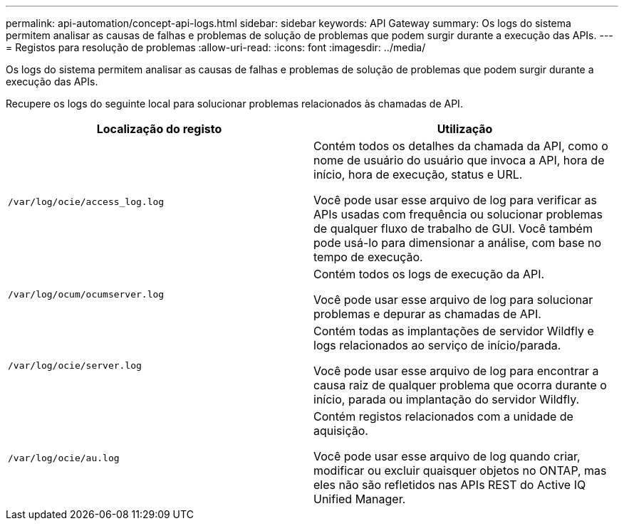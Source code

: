---
permalink: api-automation/concept-api-logs.html 
sidebar: sidebar 
keywords: API Gateway 
summary: Os logs do sistema permitem analisar as causas de falhas e problemas de solução de problemas que podem surgir durante a execução das APIs. 
---
= Registos para resolução de problemas
:allow-uri-read: 
:icons: font
:imagesdir: ../media/


[role="lead"]
Os logs do sistema permitem analisar as causas de falhas e problemas de solução de problemas que podem surgir durante a execução das APIs.

Recupere os logs do seguinte local para solucionar problemas relacionados às chamadas de API.

[cols="2*"]
|===
| Localização do registo | Utilização 


 a| 
`/var/log/ocie/access_log.log`
 a| 
Contém todos os detalhes da chamada da API, como o nome de usuário do usuário que invoca a API, hora de início, hora de execução, status e URL.

Você pode usar esse arquivo de log para verificar as APIs usadas com frequência ou solucionar problemas de qualquer fluxo de trabalho de GUI. Você também pode usá-lo para dimensionar a análise, com base no tempo de execução.



 a| 
`/var/log/ocum/ocumserver.log`
 a| 
Contém todos os logs de execução da API.

Você pode usar esse arquivo de log para solucionar problemas e depurar as chamadas de API.



 a| 
`/var/log/ocie/server.log`
 a| 
Contém todas as implantações de servidor Wildfly e logs relacionados ao serviço de início/parada.

Você pode usar esse arquivo de log para encontrar a causa raiz de qualquer problema que ocorra durante o início, parada ou implantação do servidor Wildfly.



 a| 
`/var/log/ocie/au.log`
 a| 
Contém registos relacionados com a unidade de aquisição.

Você pode usar esse arquivo de log quando criar, modificar ou excluir quaisquer objetos no ONTAP, mas eles não são refletidos nas APIs REST do Active IQ Unified Manager.

|===